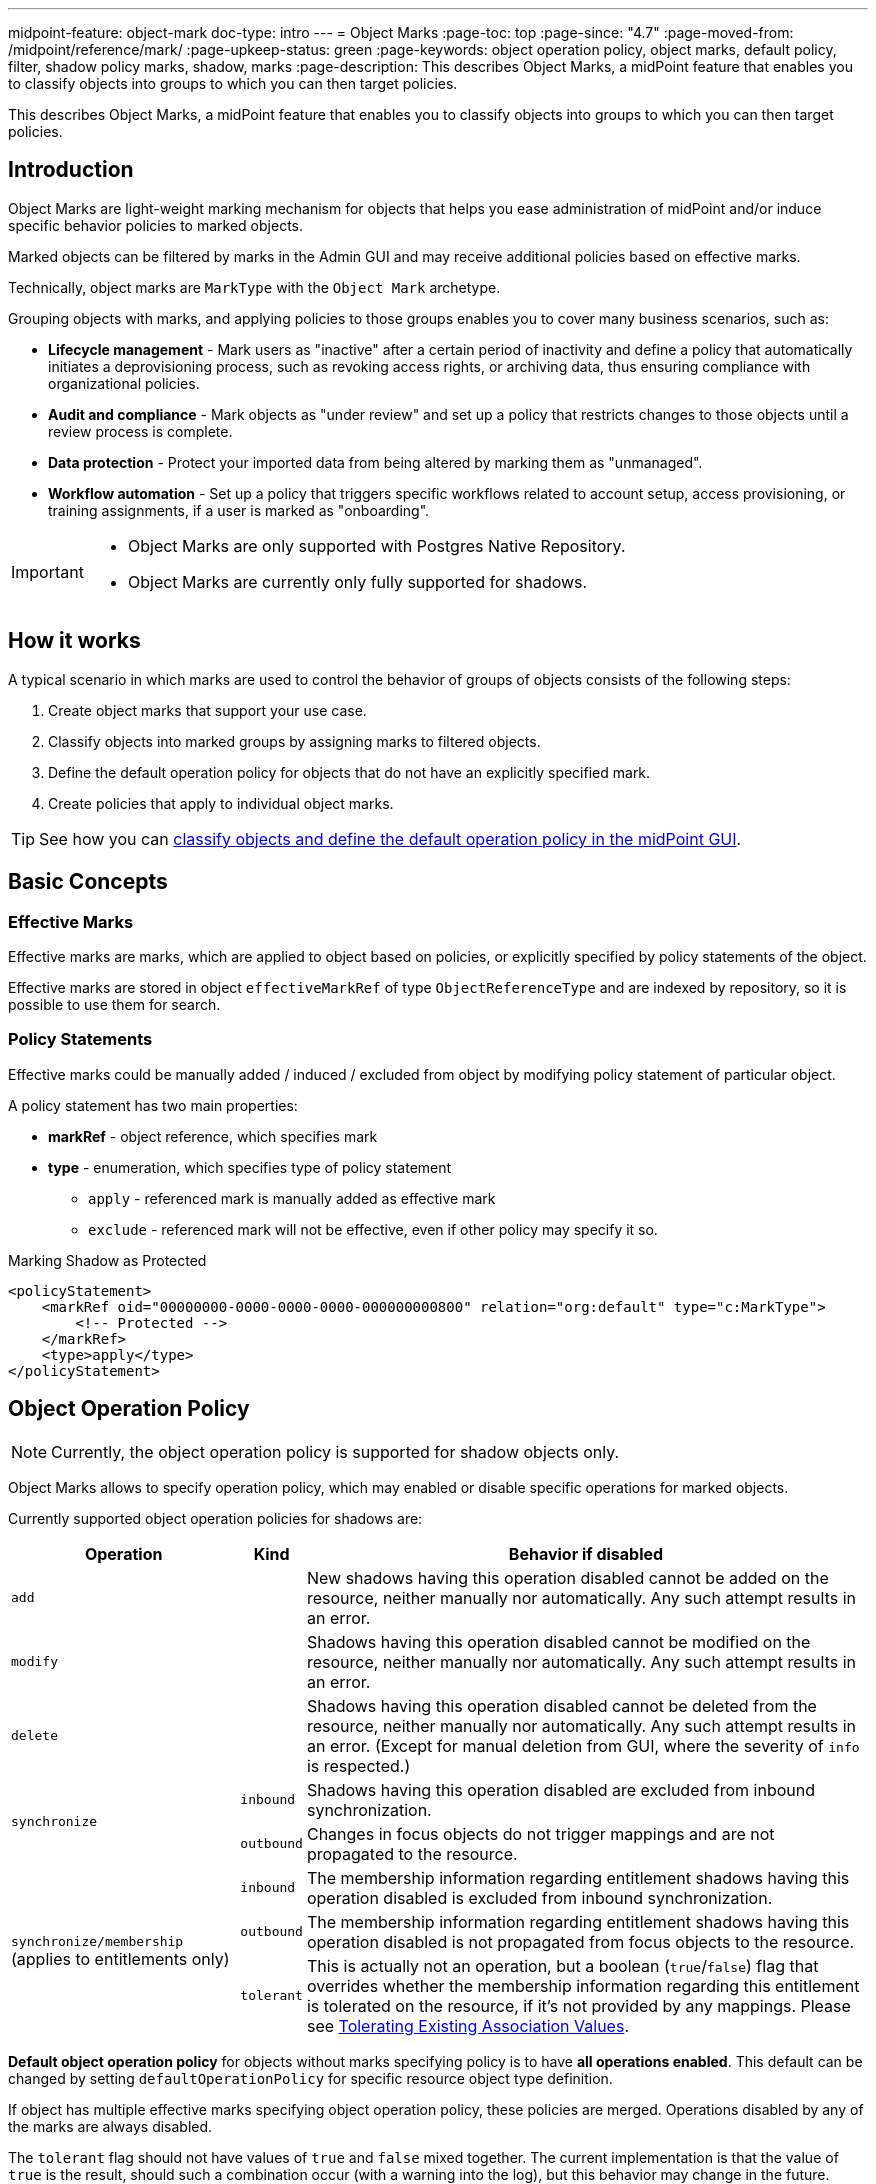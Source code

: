 ---
midpoint-feature: object-mark
doc-type: intro
---
= Object Marks
:page-toc: top
:page-since: "4.7"
:page-moved-from: /midpoint/reference/mark/
:page-upkeep-status: green
:page-keywords: object operation policy, object marks, default policy, filter, shadow policy marks, shadow, marks
:page-description: This describes Object Marks, a midPoint feature that enables you to classify objects into groups to which you can then target policies.


This describes Object Marks, a midPoint feature that enables you to classify objects into groups to which you can then target policies.

== Introduction

Object Marks are light-weight marking mechanism for objects that helps you ease administration of midPoint and/or induce specific behavior policies to marked objects.

Marked objects can be filtered by marks in the Admin GUI and may receive additional policies based on effective marks.

Technically, object marks are `MarkType` with the `Object Mark` archetype.

Grouping objects with marks, and applying policies to those groups enables you to cover many business scenarios, such as:

* *Lifecycle management* - Mark users as "inactive" after a certain period of inactivity and define a policy that automatically initiates a deprovisioning process, such as revoking access rights, or archiving data, thus ensuring compliance with organizational policies.
* *Audit and compliance* - Mark objects as "under review" and set up a policy that restricts changes to those objects until a review process is complete.
* *Data protection* - Protect your imported data from being altered by marking them as "unmanaged".
* *Workflow automation* - Set up a policy that triggers specific workflows related to account setup, access provisioning, or training assignments, if a user is marked as "onboarding".

[IMPORTANT]
====
* Object Marks are only supported with Postgres Native Repository.
* Object Marks are currently only fully supported for shadows.
====

== How it works

A typical scenario in which marks are used to control the behavior of groups of objects consists of the following steps:

. Create object marks that support your use case.
. Classify objects into marked groups by assigning marks to filtered objects.
. Define the default operation policy for objects that do not have an explicitly specified mark.
. Create policies that apply to individual object marks.

TIP: See how you can xref:/midpoint/reference/admin-gui/resource-wizard/object-type/policies[classify objects and define the default operation policy in the midPoint GUI].

== Basic Concepts

=== Effective Marks

Effective marks are marks, which are applied to object based on policies, or explicitly specified by policy statements of the object.

Effective marks are stored in object `effectiveMarkRef` of type `ObjectReferenceType` and are indexed by repository, so it is possible to use them for search.

=== Policy Statements

Effective marks could be manually added / induced / excluded from object by modifying policy statement of particular object.

A policy statement has two main properties:

* *markRef* - object reference, which specifies mark
* *type* - enumeration, which specifies type of policy statement
** `apply` - referenced mark is manually added as effective mark
** `exclude` - referenced mark will not be effective, even if other policy may specify it so.


.Marking Shadow as Protected
[source, xml]
----
<policyStatement>
    <markRef oid="00000000-0000-0000-0000-000000000800" relation="org:default" type="c:MarkType">
        <!-- Protected -->
    </markRef>
    <type>apply</type>
</policyStatement>
----

== Object Operation Policy

NOTE: Currently, the object operation policy is supported for shadow objects only.

Object Marks allows to specify operation policy, which may enabled or disable specific operations for marked objects.

Currently supported object operation policies for shadows are:

[%autowidth]
|===
| Operation | Kind | Behavior if disabled

2+| `add`
| New shadows having this operation disabled cannot be added on the resource, neither manually nor automatically.
Any such attempt results in an error.
2+| `modify`
| Shadows having this operation disabled cannot be modified on the resource, neither manually nor automatically.
Any such attempt results in an error.
2+| `delete`
| Shadows having this operation disabled cannot be deleted from the resource, neither manually nor automatically.
Any such attempt results in an error.
(Except for manual deletion from GUI, where the severity of `info` is respected.)
.2+| `synchronize`
| `inbound`
| Shadows having this operation disabled are excluded from inbound synchronization.
| `outbound`
| Changes in focus objects do not trigger mappings and are not propagated to the resource.
.3+| `synchronize/membership` (applies to entitlements only)
| `inbound`
| The membership information regarding entitlement shadows having this operation disabled is excluded from inbound synchronization.
| `outbound`
| The membership information regarding entitlement shadows having this operation disabled is not propagated from focus objects to the resource.
| `tolerant`
| This is actually not an operation, but a boolean (`true`/`false`) flag that overrides whether the membership information regarding this entitlement is tolerated on the resource, if it's not provided by any mappings.
Please see xref:/midpoint/reference/resources/entitlements/#_tolerating_existing_association_values[Tolerating Existing Association Values].
|===

*Default object operation policy* for objects without marks specifying policy is to have *all operations enabled*.
This default can be changed by setting `defaultOperationPolicy` for specific resource object type definition.

If object has multiple effective marks specifying object operation policy, these policies are merged.
Operations disabled by any of the marks are always disabled.

The `tolerant` flag should not have values of `true` and `false` mixed together.
The current implementation is that the value of `true` is the result, should such a combination occur (with a warning into the log), but this behavior may change in the future.

.Object Operation Policy of Protected mark
[source, xml]
----
<objectOperationPolicy>
    <synchronize>
        <inbound>
            <enabled>false</enabled>
            <severity>info</severity>
        </inbound>
        <outbound>
            <enabled>false</enabled>
            <severity>info</severity>
        </outbound>
    </synchronize>
    <add>
        <enabled>false</enabled>
        <severity>error</severity>
    </add>
    <modify>
        <enabled>false</enabled>
        <severity>error</severity>
    </modify>
    <delete>
        <enabled>false</enabled>
        <severity>error</severity>
    </delete>
</objectOperationPolicy>
----

[WARNING]
====
*Limitations*

- For `add`,`modify`,`delete` operations, only the `error` severity is supported.
- For all other operations, only the `info` severity is supported.
- The `synchronize/membership/inbound` is supported only for `associationSynchronization` expression evaluator.
- The `synchronize/membership/outbound` is supported only for `associationConstruction` expression evaluator.
====

=== Built-in Object Marks

These object marks are intended to mark objects violating various policies.

Objects can be manually marked using xref:/midpoint/reference/concepts/mark/manual-marking/#object-marks[midPoint GUI].

|===
| Object Mark | Description

| Assignment modified
| Assignment was modified in an illegal, suspicious or interesting way.

| Assignment state
| Assignment is in illegal, suspicious or interesting state.

| Assignment time validity
| Assignment time validity has started, ended or otherwise reached interesting point in time.

| Exclusion violation
| Violation of exclusion policy, such as segregation duty violation

| Has assignment
| Object has illegal, suspicious or interesting assignment.

| Has no assignment
| Object does not have required, recommended or interesting assignment.

| Neglected
| Mark for object that is not properly cared for, such as role that was not reviewed for a long time.

| Object modified
| Object was modified in an illegal, suspicious or interesting way.

| Object state
| Object is in illegal, suspicious or interesting state.

| Object time validity
| Object time validity has started, ended or otherwise reached interesting point in time.

| Orphaned
| Mark for object which does not have an owner.

| Overassigned
| Excessive number of assignees. Usually indicates object assigned too many time, such as role assigned to too many users.

| Requirement violation
| Violation of requirement policy, such as insufficient clearance

| Suspicious
| Mark for Suspicious object. It should be (manually) investigated.

| Underassigned
| Unsifficient number of assignees. Usually indicates shortage of staff, vacancies or other understaffing situations.

| Understaffed security
| Mark for security role or responsibility which is not properly staffed, it is not assigned to the users according to policy.

|===

=== Shadow Policy Marks

Automatic marking of shadows with shadow policy marks can be configured in xref:/midpoint/reference/concepts/mark/managed-and-unmanaged-shadows/#marking-rules[resource schema handling].

Shadow Policy Marks can be also assigned manually using xref:/midpoint/reference/concepts/mark/manual-marking/#shadow-policy-marks[midPoint GUI].

.Built-in Shadow Marks
[cols="20%,5%,5%,5%,5%,5%,60%"]
|===

.3+^.^h|Mark
5+^.^h|Operations allowed

.3+^.^h|Description

2+^.^h|Sync
.2+^.^h|Add
.2+^.^h|Mod
.2+^.^h|Del

h| In
h| Out

|*Protected*
|No
|No
|No
|No
|No
|Protected accounts. MidPoint ignores them in both synchronization and provisioning. Usually used for administrative or technical accounts.

| xref:/midpoint/reference/concepts/mark/managed-and-unmanaged-shadows/#managed-mark[*Managed*]
| Yes
| Yes
| Yes
| Yes
| Yes
|Protected accounts. MidPoint ignores them in both synchronization and provisioning. Usually used for administrative or technical accounts.

| xref:/midpoint/reference/concepts/mark/managed-and-unmanaged-shadows/#unmanaged-mark[*Unmanaged*]
| Yes
| No
| No
| No
| No
| Shadow object marked as `Unmanaged` is tolerated by midPoint, but not managed by it.


|*Decommission later*
|No
|No
|Yes
|Yes
|Yes
| Shadow object which should not be updated automatically by synchronization, but may be edited / deleted manually later.

|*Correlate later*
|No
|No
|Yes
|Yes
|Yes
|Shadow object which can not be correlated automaticly and should be skipped during synchronization.

|*Do not touch*
|No
|No
|No
|No
|No
|Shadow object which we do not want to be synchronized / modified by midPoint. (same as protected), but reason may be different.

|*Invalid data*
|No
|No
|No
|No
|No
|Shadow object which has bad data and should be ignored by synchronization. Same behavior as `Protected`, but different semantic meaning.
|===

